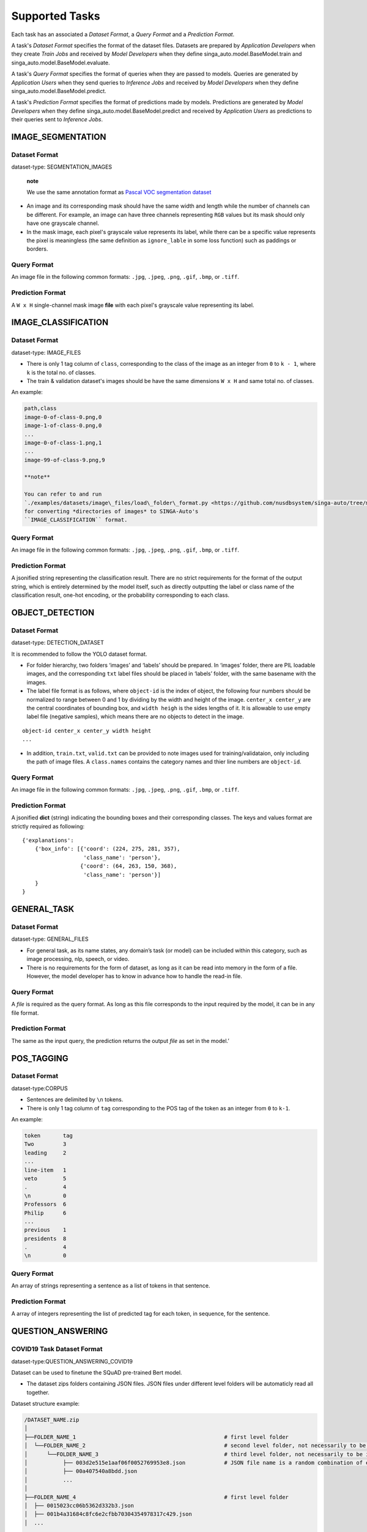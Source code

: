 Supported Tasks
===============

Each task has an associated a *Dataset Format*, a *Query Format* and a
*Prediction Format*.

A task's *Dataset Format* specifies the format of the dataset files.
Datasets are prepared by *Application Developers* when they create
*Train Jobs* and received by *Model Developers* when they define
singa_auto.model.BaseModel.train and
singa_auto.model.BaseModel.evaluate.

A task's *Query Format* specifies the format of queries when they are
passed to models. Queries are generated by *Application Users* when they
send queries to *Inference Jobs* and received by *Model Developers* when
they define singa_auto.model.BaseModel.predict.

A task's *Prediction Format* specifies the format of predictions made by
models. Predictions are generated by *Model Developers* when they define
singa_auto.model.BaseModel.predict and received by *Application Users*
as predictions to their queries sent to *Inference Jobs*.

IMAGE_SEGMENTATION
------------------

Dataset Format
~~~~~~~~~~~~~~

dataset-type: SEGMENTATION_IMAGES

   **note**

   We use the same annotation format as `Pascal VOC segmentation
   dataset <http://host.robots.ox.ac.uk/pascal/VOC/>`__

-  An image and its corresponding mask should have the same width and
   length while the number of channels can be different. For example, an
   image can have three channels representing ``RGB`` values but its
   mask should only have one grayscale channel.
-  In the mask image, each pixel's grayscale value represents its label,
   while there can be a specific value represents the pixel is
   meaningless (the same definition as ``ignore_lable`` in some loss
   function) such as paddings or borders.

Query Format
~~~~~~~~~~~~

An image file in the following common formats: ``.jpg``, ``.jpeg``,
``.png``, ``.gif``, ``.bmp``, or ``.tiff``.

Prediction Format
~~~~~~~~~~~~~~~~~

A ``W x H`` single-channel mask image **file** with each pixel's
grayscale value representing its label.

IMAGE_CLASSIFICATION
--------------------

.. _dataset-format-1:

Dataset Format
~~~~~~~~~~~~~~

dataset-type: IMAGE_FILES

-  There is only 1 tag column of ``class``, corresponding to the class
   of the image as an integer from ``0`` to ``k - 1``, where ``k`` is
   the total no. of classes.
-  The train & validation dataset's images should be have the same
   dimensions ``W x H`` and same total no. of classes.

An example:

.. code:: text

   path,class
   image-0-of-class-0.png,0
   image-1-of-class-0.png,0
   ...
   image-0-of-class-1.png,1
   ...
   image-99-of-class-9.png,9

   **note**

   You can refer to and run
   `./examples/datasets/image\_files/load\_folder\_format.py <https://github.com/nusdbsystem/singa-auto/tree/master/examples/datasets/load_folder_format.py>`__
   for converting *directories of images* to SINGA-Auto's
   ``IMAGE_CLASSIFICATION`` format.

.. _query-format-1:

Query Format
~~~~~~~~~~~~

An image file in the following common formats: ``.jpg``, ``.jpeg``,
``.png``, ``.gif``, ``.bmp``, or ``.tiff``.

.. _prediction-format-1:

Prediction Format
~~~~~~~~~~~~~~~~~

A jsonified string representing the classification result. There are no
strict requirements for the format of the output string, which is
entirely determined by the model itself, such as directly outputting the
label or class name of the classification result, one-hot encoding, or
the probability corresponding to each class.

OBJECT_DETECTION
----------------

.. _dataset-format-2:

Dataset Format
~~~~~~~~~~~~~~

dataset-type: DETECTION_DATASET

It is recommended to follow the YOLO dataset format.

-  For folder hierarchy, two folders ‘images’ and ‘labels’ should be
   prepared. In ‘images’ folder, there are PIL loadable images, and the
   corresponding ``txt`` label files should be placed in ‘labels’
   folder, with the same basename with the images.

-  The label file format is as follows, where ``object-id`` is the index
   of object, the following four numbers should be normalized to range
   between 0 and 1 by dividing by the width and height of the image.
   ``center_x center_y`` are the central coordinates of bounding box,
   and ``width heigh`` is the sides lengths of it. It is allowable to
   use empty label file (negative samples), which means there are no
   objects to detect in the image.

::

   object-id center_x center_y width height
   ...

-  In addition, ``train.txt``, ``valid.txt`` can be provided to note
   images used for training/validataion, only including the path of
   image files. A ``class.names`` contains the category names and thier
   line numbers are ``object-id``.

.. _query-format-2:

Query Format
~~~~~~~~~~~~

An image file in the following common formats: ``.jpg``, ``.jpeg``,
``.png``, ``.gif``, ``.bmp``, or ``.tiff``.

.. _prediction-format-2:

Prediction Format
~~~~~~~~~~~~~~~~~

A jsonified **dict** (string) indicating the bounding boxes and their
corresponding classes. The keys and values format are strictly required
as following:

::

   {'explanations': 
       {'box_info': [{'coord': (224, 275, 281, 357), 
                      'class_name': 'person'}, 
                     {'coord': (64, 263, 150, 368), 
                      'class_name': 'person'}]
       }
   }

GENERAL_TASK
------------

.. _dataset-format-3:

Dataset Format
~~~~~~~~~~~~~~

dataset-type: GENERAL_FILES

-  For general task, as its name states, any domain’s task (or model)
   can be included within this category, such as image processing, nlp,
   speech, or video.
-  There is no requirements for the form of dataset, as long as it can
   be read into memory in the form of a file. However, the model
   developer has to know in advance how to handle the read-in file.

.. _query-format-3:

Query Format
~~~~~~~~~~~~

A *file* is required as the query format. As long as this file
corresponds to the input required by the model, it can be in any file
format.

.. _prediction-format-3:

Prediction Format
~~~~~~~~~~~~~~~~~

The same as the input query, the prediction returns the output *file* as
set in the model.’

POS_TAGGING
-----------

.. _dataset-format-4:

Dataset Format
~~~~~~~~~~~~~~

dataset-type:CORPUS

-  Sentences are delimited by ``\n`` tokens.
-  There is only 1 tag column of ``tag`` corresponding to the POS tag of
   the token as an integer from ``0`` to ``k-1``.

An example:

.. code:: text

   token       tag
   Two         3
   leading     2
   ...
   line-item   1
   veto        5
   .           4
   \n          0
   Professors  6
   Philip      6
   ...
   previous    1
   presidents  8   
   .           4
   \n          0

.. _query-format-4:

Query Format
~~~~~~~~~~~~

An array of strings representing a sentence as a list of tokens in that
sentence.

.. _prediction-format-4:

Prediction Format
~~~~~~~~~~~~~~~~~

A array of integers representing the list of predicted tag for each
token, in sequence, for the sentence.

QUESTION_ANSWERING
------------------

COVID19 Task Dataset Format
~~~~~~~~~~~~~~~~~~~~~~~~~~~

dataset-type:QUESTION_ANSWERING_COVID19

Dataset can be used to finetune the SQuAD pre-trained Bert model.

-  The dataset zips folders containing JSON files. JSON files under
   different level folders will be automaticly read all together.

Dataset structure example:

.. code:: text

   /DATASET_NAME.zip
   │
   ├──FOLDER_NAME_1                                              # first level folder
   │  └──FOLDER_NAME_2                                           # second level folder, not necessarily to be included
   │      └──FOLDER_NAME_3                                       # third level folder, not necessarily to be included
   │           ├── 003d2e515e1aaf06f0052769953e8.json            # JSON file name is a random combination of either alphabets/numbers or both
   │           ├── 00a407540a8bdd.json
   │           ...
   │
   ├──FOLDER_NAME_4                                              # first level folder
   │  ├── 0015023cc06b5362d332b3.json
   │  ├── 001b4a31684c8fc6e2cfbb70304354978317c429.json
   │  ...
   ...
   │
   └──metadata.csv                                               # if additional information is provided for above JSON files, user can add a metadata.csv

-  JSON file includes ``body_text``, providing list of paragraphs in
   full body which can be used for question answering. ``body_text`` can
   contain different entries, only the "text" field of each entry will
   be read.

1. For JSON files extracted from papers, it comes that one JSON file for
   one paper. And if additional information is given in metadata.csv for
   papers, each JSON file and each metadata.csv entries are linked via
   ``sha`` values of both.
2. For dataset having their additional information paragraph, the
   ``body_text``> ``text`` entry is in
   ``<question> + <\n> + <information paragraph>`` string format. In
   this circumstance, there is no ``sha`` value nor metadata.csv file
   needed.

Sample of JSON file:

.. code:: text

   # JSON file 1                           # for example, a JSON file extracted from one paper
   {
       "sha": <str>,                       # 40-character sha1 of the PDF, this field is only required for JSON extracted from papers. it will be read into model in forms of string

       "body_text": [                      # list of paragraphs in full body, this is must-have
           {                               
               "text": <str>,              # text body for first entry, which is for one paragraph of this paper. this is must-have. it will be read as string into model
           }
           ...                             # other 'text' blocks, i.e. paragraphs blocks the same as above, then all string ‘text’ will be handled and processed into panda datafame
       ],
   }

   # ---------------------------------------------------------------------------------------------------------------------- #

   # JSON file 2                           # for example, a JSON file extraced from SQuAD2.0
   {        
       "body_text": [                      # list of paragraphs in full body, this is must-have
           {                               
               "text": 'What are the treatments for Age-related Macular Degeneration ?\n If You Have Advanced AMD Once dry AMD reaches the advanced stage, no form of treatment can prevent vision loss...',              
                                           # text body for first entry, this is must-have 

           },
           ...                             # other 'text' blocks, i.e. paragraphs blocks look the same as above
       ],
   }

-  ``metadata.csv`` is not strictly required. User can provide
   additional information with it, i.e. authors, title, journal and
   publish_time, mapping to each JSON files by every sha value.
   ``cord_uid`` serves unique values serve as the entry identity. Time
   sensitive entry, is advised to have ``publish_time`` value in Date
   format. Other values, General format is recommended.

Sample of ``metadata.csv`` entry:

   +--------------+-----------------------------------------------------+
   | Column Names | Column Values                                       |
   +==============+=====================================================+
   | cord_uid     | zjufx4fo                                            |
   +--------------+-----------------------------------------------------+
   | sha          | b2897e1277f56641193a6db73825f707eed3e4c9            |
   +--------------+-----------------------------------------------------+
   | source_x     | PMC                                                 |
   +--------------+-----------------------------------------------------+
   | title        | Sequence requirements for RNA strand transfer       |
   |              | during nidovirus ...                                |
   +--------------+-----------------------------------------------------+
   | doi          | 10.1093/emboj/20.24.7220                            |
   +--------------+-----------------------------------------------------+
   | pmcid        | PMC125340                                           |
   +--------------+-----------------------------------------------------+
   | pubmed_id    | 11742998                                            |
   +--------------+-----------------------------------------------------+
   | license      | unk                                                 |
   +--------------+-----------------------------------------------------+
   | abstract     | Nidovirus subgenomic mRNAs contain a leader         |
   |              | sequence derived ...                                |
   +--------------+-----------------------------------------------------+
   | publish_time | 2001-12-17                                          |
   +--------------+-----------------------------------------------------+

.. _query-format-5:

Query Format
~~~~~~~~~~~~

   **note**

   -  The pretrained model should be fine-tuned with a dataset first to
      adapt to particular question domains when necessary.
   -  Otherwise, following the question, input should contain relevant
      information (context paragraph or candidate answers, or both),
      whether or not addresses the question.
   -  Optionally, while the relevant information as additional paragraph
      are provided in query, the question always comes first, followed
      by additional paragraph. We use “n” separators between the
      question and its paragraph of the input.

Query is in JSON format. It could be a \\ of a single question in
``questions`` field. Model will only read the ``questions`` field.

.. code:: text

   {
    'questions': ['Is individual's age considered a potential risk factor of COVID19? \n  People of all ages can be infected by the new coronavirus (2019-nCoV). Older people, and people with pre-existing medical conditions (such as asthma, diabetes, heart disease) appear to be more vulnerable to becoming severely ill with the virus. WHO advises people of all ages to take steps to protect themselves from the virus, for example by following good hand hygiene and good respiratory hygiene.',
                  # query string can include optional context which follows the question with `\n` syntax
                  'Is COVID-19 associated with cardiomyopathy and cardiac arrest?'],     # will be read as a list of string by model, and each question will be extracted as string to process the question answering stage recursively
                  ...                                                                    # questions in string format
    ...                                                                                  # other fileds. fields, other than 'questions', won't be read into the model
   }

.. _prediction-format-5:

Prediction Format
~~~~~~~~~~~~~~~~~

The output is in JSON format.

.. code:: text

   ['Given a higher mortality rate for older cases, in one study, li et al showed that more than 50% of early patients with covid-19 in wuhan were more than 60 years old',    
    'cardiac involvement has been reported in patients with covid-19, which may be reflected by ecg changes.'
    ...             
    ]   # output field is a list of string

MedQuAD Task Dataset Format
~~~~~~~~~~~~~~~~~~~~~~~~~~~

dataset-type:QUESTION_ANSWERING_MEDQUAD

Dataset structure example:

.. code:: text

   /MedQuAD.zip
   │
   ├──FOLDER_NAME_1                                              # first level folder
   │  └──FOLDER_NAME_2                                           # second level folder, not necessarily to be included
   │      └──FOLDER_NAME_3                                       # third level folder, not necessarily to be included
   │           ├── 003d2e515e1aaf0052769953e8.xml                # xml file name is a random combination of either alphabets/numbers or both
   │           ├── 00a40758bdd.xml
   │           ...
   │
   ├──FOLDER_NAME_4                                              # first level folder
   │  ├── 0015023cc06b5332b3.xml
   │  ├── 001b4a31684c8fc6e2cfbb70304c429.xml
   │  ...
   ...

   **note**

   -  For following .xml sample, model would only take Question and
      Answer fields into the question answering processing.
   -  Each xml file contains multiple \\. Each \\ contains one question
      and its answer.

Sample .xml file:

.. code:: text

   <?xml version="1.0" encoding="UTF-8"?>
   <Document>
   ...
   <QAPairs>
    <QAPair pid="1">                                                           # pair #1
      <Question qid="000001-1"> A question here ... </Question>                # question #1, will be read as string by model
      <Answer> An answer here ... </Answer>                                    # answer of question #1, will be read as string by model
    </QAPair>
    ...                                                                        # multiple subsequent <QAPair> blocks, Question and its Answer pair will be combined into one string by model, and strings of QAPair are then processed into panda dataframe
   </QAPairs>
   </Document>

.. _query-format-6:

Query Format
~~~~~~~~~~~~

   **note**

   -  The pretrained model should be fine-tuned with a dataset first to
      adapt to particular question domains when necessary.
   -  Otherwise, following the question, input should contain relevant
      information (context paragraph or candidate answers, or both),
      whether or not addresses the question.
   -  Optionally, while the relevant information as additional paragraph
      are provided in query, the question always comes first, followed
      by additional paragraph. We use “n” separators between the
      question and its paragraph of the input.

Query is in JSON format. It could be a \\ of a single question in
``questions`` field. Model will only read the ``questions`` field.

.. code:: text

   {
    'questions': ['Who is at risk for Adult Acute Lymphoblastic Leukemia?',
                 'What are the treatments for Adult Acute Lymphoblastic Leukemia ?'],     # will be read as a list of string by model, and each question will be extracted as string to process the question answering stage recursively
                 ...                                                                      # questions in format of string
    ...                                                                                   # other fileds. fields, other than 'questions', won't be read into the model
   }

.. _prediction-format-6:

Prediction Format
~~~~~~~~~~~~~~~~~

The output is in JSON format.

.. code:: text

   {'answers':['Past treatment with chemotherapy or radiation therapy. Having certain genetic disorders.',    # output 'answers' field is a list of string
               'Chemotherapy. Radiation therapy. Chemotherapy with stem cell transplant. Targeted therapy.'
               ...
               ]}

SPEECH_RECOGNITION
------------------

Speech recognition for the *English* language.

Dataset Type
~~~~~~~~~~~~

dataset-type:AUDIO_FILES

The ``audios.csv`` should be of a
`.CSV <https://en.wikipedia.org/wiki/Comma-separated_values>`__ format
with 3 columns of ``wav_filename``, ``wav_filesize`` and ``transcript``.

For each row,

   ``wav_filename`` should be a file path to a ``.wav`` audio file
   within the archive, relative to the root of the directory. Each audio
   file's sample rate must equal to 16kHz.

   ``wav_filesize`` should be an integer representing the size of the
   ``.wav`` audio file, in number of bytes.

   ``transcript`` should be a string of the true transcript for the
   audio file. Transcripts should only contain the following alphabets:

      ::

         a
         b
         c
         d
         e
         f
         g
         h
         i
         j
         k
         l
         m
         n
         o
         p
         q
         r
         s
         t
         u
         v
         w
         x
         y
         z


         '

   An example of ``audios.csv`` follows:

.. code:: text

   wav_filename,wav_filesize,transcript
   6930-81414-0000.wav,412684,audio transcript one
   6930-81414-0001.wav,559564,audio transcript two
   ...
   672-122797-0005.wav,104364,audio transcript one thousand
   ...
   1995-1837-0001.wav,279404,audio transcript three thousand

.. _query-format-7:

Query Format
~~~~~~~~~~~~

A `Base64-encoded <https://en.wikipedia.org/wiki/Base64>`__ string of
the bytes of the audio as a 16kHz .wav file

.. _prediction-format-7:

Prediction Format
~~~~~~~~~~~~~~~~~

A string, representing the predicted transcript for the audio.

TABULAR_CLASSIFICATION
----------------------

.. _dataset-type-1:

Dataset Type
~~~~~~~~~~~~

dataset-type:TABULAR

The following optional train arguments are supported:

   +-----------+--------------------------------------------------------+
   | **Train   | **Description**                                        |
   | A         |                                                        |
   | rgument** |                                                        |
   +===========+========================================================+
   | ``f       | List of feature columns' names as a list of strings    |
   | eatures`` | (defaults to first ``N-1`` columns in the CSV file)    |
   +-----------+--------------------------------------------------------+
   | `         | Target column name as a string (defaults to the *last* |
   | `target`` | column in the CSV file)                                |
   +-----------+--------------------------------------------------------+

   The train & validation datasets should have the same columns.

.. code:: text

   age,sex,cp,trestbps,chol,fbs,restecg,thalach,exang,oldpeak,slope,ca,thal,target
   48,0,2,130,275,0,1,139,0,0.2,2,0,2,1
   58,0,0,170,225,1,0,146,1,2.8,1,2,1,0

.. _query-format-8:

Query Format
~~~~~~~~~~~~

An size-``N-1`` dictionary representing feature-value pairs.

E.g.

.. code:: text

   queries=[
   {'age': 48,'sex': 1,'cp': 2,'trestbps': 130,'chol': 225,'fbs': 1,'restecg': 1,'thalach': 172,'exang': 1,'oldpeak': 1.7,'slope': 2,'ca': 0,'thal': 3},
   {'age': 48,'sex': 0,'cp': 2,'trestbps': 130,'chol': 275,'fbs': 0,'restecg': 1,'thalach': 139,'exang': 0,'oldpeak': 0.2,'slope': 2,'ca': 0,'thal': 2},
   ]

.. _prediction-format-8:

Prediction Format
~~~~~~~~~~~~~~~~~

A size-``k`` list of floats, representing the probabilities of each
class from ``0`` to ``k-1`` for the target column.

TABULAR_REGRESSION
------------------

.. _dataset-type-2:

Dataset Type
~~~~~~~~~~~~

dataset-type:TABULAR

The following optional train arguments are supported:

   +-----------+--------------------------------------------------------+
   | **Train   | **Description**                                        |
   | A         |                                                        |
   | rgument** |                                                        |
   +===========+========================================================+
   | ``f       | List of feature columns' names as a list of strings    |
   | eatures`` | (defaults to first ``N-1`` columns in the CSV file)    |
   +-----------+--------------------------------------------------------+
   | `         | Target column name as a string (defaults to the *last* |
   | `target`` | column in the CSV file)                                |
   +-----------+--------------------------------------------------------+

   The train & validation datasets should have the same columns.

An example of the dataset follows:

.. code:: text

   density,bodyfat,age,weight,height,neck,chest,abdomen,hip,thigh,knee,ankle,biceps,forearm,wrist
   1.0708,12.3,23,154.25,67.75,36.2,93.1,85.2,94.5,59,37.3,21.9,32,27.4,17.1
   1.0853,6.1,22,173.25,72.25,38.5,93.6,83,98.7,58.7,37.3,23.4,30.5,28.9,18.2
   1.0414,25.3,22,154,66.25,34,95.8,87.9,99.2,59.6,38.9,24,28.8,25.2,16.6
   ...

.. _query-format-9:

Query Format
~~~~~~~~~~~~

An size-``N-1`` dictionary representing feature-value pairs.

.. _prediction-format-9:

Prediction Format
~~~~~~~~~~~~~~~~~

A float, representing the value of the target column.
